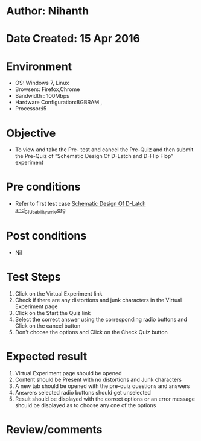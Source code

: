 * Author: Nihanth
* Date Created: 15 Apr 2016
* Environment
  - OS: Windows 7, Linux
  - Browsers: Firefox,Chrome
  - Bandwidth : 100Mbps
  - Hardware Configuration:8GBRAM , 
  - Processor:i5

* Objective
  - To view and take the Pre- test and cancel the Pre-Quiz and then submit the Pre-Quiz of “Schematic Design Of D-Latch and D-Flip Flop” experiment

* Pre conditions
  - Refer to first test case [[https://github.com/Virtual-Labs/vlsi-iiith/blob/master/test-cases/integration_test-cases/Schematic Design Of D-Latch and/Schematic Design Of D-Latch and_01_Usability_smk.org][Schematic Design Of D-Latch and_01_Usability_smk.org]]

* Post conditions
  - Nil
* Test Steps
  1. Click on the Virtual Experiment link 
  2. Check if there are any distortions and junk characters in the Virtual Experiment page
  3. Click on the Start the Quiz link
  4. Select the correct answer using the corresponding radio buttons and Click on the cancel button
  5. Don't choose the options and Click on the Check Quiz button

* Expected result
  1. Virtual Experiment page should be opened
  2. Content should be Present with no distortions and Junk characters
  3. A new tab should be opened with the pre-quiz questions and answers
  4. Answers selected radio buttons should get unselected 
  5. Result should be displayed with the correct options or an error message should be displayed as to choose any one of the options

* Review/comments


